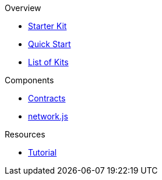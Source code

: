 .Overview
* xref:index.adoc[Starter Kit]
* xref:quickStart.adoc[Quick Start]
* xref:list.adoc[List of Kits]

.Components
* xref:contracts.adoc[Contracts]
* xref:networks.adoc[network.js]

.Resources
* xref:tutorial.adoc[Tutorial]
